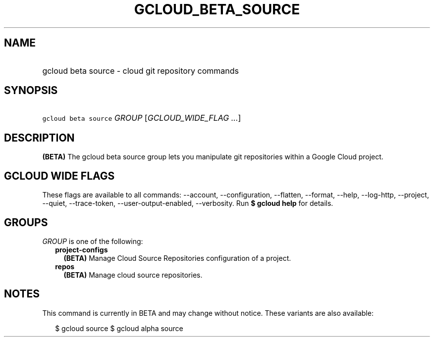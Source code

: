
.TH "GCLOUD_BETA_SOURCE" 1



.SH "NAME"
.HP
gcloud beta source \- cloud git repository commands



.SH "SYNOPSIS"
.HP
\f5gcloud beta source\fR \fIGROUP\fR [\fIGCLOUD_WIDE_FLAG\ ...\fR]



.SH "DESCRIPTION"

\fB(BETA)\fR The gcloud beta source group lets you manipulate git repositories
within a Google Cloud project.



.SH "GCLOUD WIDE FLAGS"

These flags are available to all commands: \-\-account, \-\-configuration,
\-\-flatten, \-\-format, \-\-help, \-\-log\-http, \-\-project, \-\-quiet,
\-\-trace\-token, \-\-user\-output\-enabled, \-\-verbosity. Run \fB$ gcloud
help\fR for details.



.SH "GROUPS"

\f5\fIGROUP\fR\fR is one of the following:

.RS 2m
.TP 2m
\fBproject\-configs\fR
\fB(BETA)\fR Manage Cloud Source Repositories configuration of a project.

.TP 2m
\fBrepos\fR
\fB(BETA)\fR Manage cloud source repositories.


.RE
.sp

.SH "NOTES"

This command is currently in BETA and may change without notice. These variants
are also available:

.RS 2m
$ gcloud source
$ gcloud alpha source
.RE

